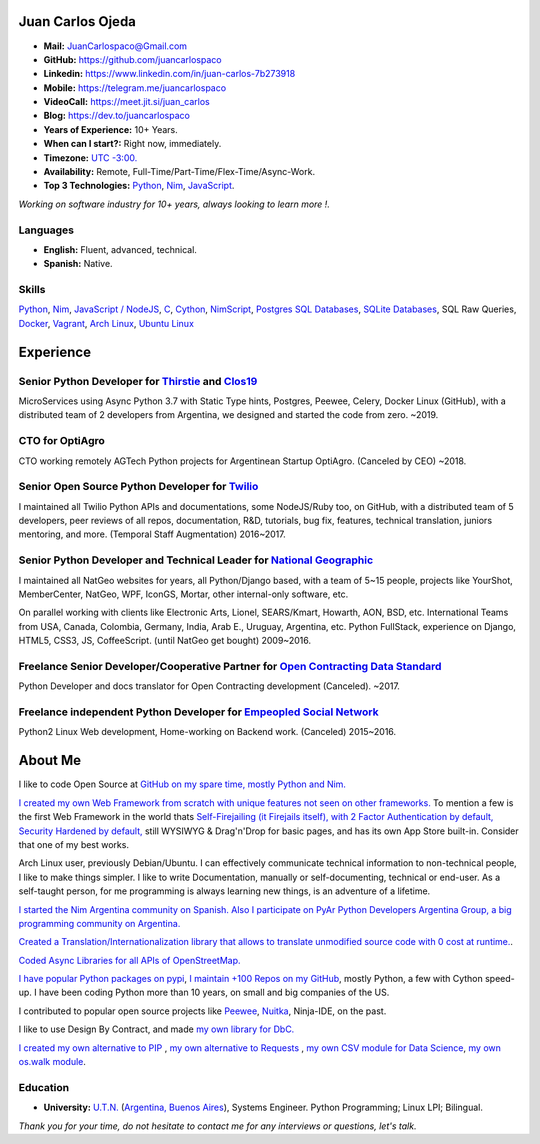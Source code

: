 Juan Carlos Ojeda
=================

- **Mail:**                `JuanCarlospaco@Gmail.com <mailto:juancarlospaco@gmail.com>`_
- **GitHub:**              https://github.com/juancarlospaco
- **Linkedin:**            https://www.linkedin.com/in/juan-carlos-7b273918
- **Mobile:**              https://telegram.me/juancarlospaco
- **VideoCall:**           https://meet.jit.si/juan_carlos
- **Blog:**                https://dev.to/juancarlospaco
- **Years of Experience:** 10+ Years.
- **When can I start?:**   Right now, immediately.
- **Timezone:**            `UTC -3:00. <https://www.openstreetmap.org/relation/1632167>`_
- **Availability:**        Remote, Full-Time/Part-Time/Flex-Time/Async-Work.
- **Top 3 Technologies:**  `Python <https://python.org>`_, `Nim <https://nim-lang.org>`_, `JavaScript <https://nodejs.org>`_.

*Working on software industry for 10+ years, always looking to learn more !.*


Languages
---------

- **English:** Fluent, advanced, technical.
- **Spanish:** Native.


Skills
------

`Python <https://python.org>`_, `Nim <https://nim-lang.org>`_,
`JavaScript / NodeJS <https://nodejs.org>`_, `C <http://www.open-std.org/jtc1/sc22/wg14/>`_,
`Cython <https://cython.org>`_, `NimScript <https://nim-lang.github.io/Nim/nims.html>`_,
`Postgres SQL Databases <https://postgresql.org>`_, `SQLite Databases <https://sqlite.org>`_, SQL Raw Queries,
`Docker <https://nodejs.org>`_, `Vagrant <https://https://www.vagrantup.com>`_,
`Arch Linux <https://python.org>`_, `Ubuntu Linux <https://ubuntu.com>`_


Experience
==========

Senior Python Developer for `Thirstie <https://thirstie.com>`_ and `Clos19 <https://www.clos19.com>`_
-----------------------------------------------------------------------------------------------------

MicroServices using Async Python 3.7 with Static Type hints, Postgres, Peewee, Celery, Docker Linux (GitHub),
with a distributed team of 2 developers from Argentina, we designed and started the code from zero. ~2019.

CTO for OptiAgro
----------------

CTO working remotely AGTech Python projects for Argentinean Startup OptiAgro. (Canceled by CEO) ~2018.

Senior Open Source Python Developer for `Twilio <https://www.twilio.com>`_
--------------------------------------------------------------------------

I maintained all Twilio Python APIs and documentations, some NodeJS/Ruby too, on GitHub,
with a distributed team of 5 developers, peer reviews of all repos, documentation, R&D, tutorials, bug fix,
features, technical translation, juniors mentoring, and more. (Temporal Staff Augmentation) 2016~2017.

Senior Python Developer and Technical Leader for `National Geographic <https://www.nationalgeographic.com>`_
------------------------------------------------------------------------------------------------------------

I maintained all NatGeo websites for years, all Python/Django based, with a team of 5~15 people,
projects like YourShot, MemberCenter, NatGeo, WPF, IconGS, Mortar, other internal-only software, etc.

On parallel working with clients like Electronic Arts, Lionel, SEARS/Kmart, Howarth, AON, BSD, etc.
International Teams from USA, Canada, Colombia, Germany, India, Arab E., Uruguay, Argentina, etc.
Python FullStack, experience on Django, HTML5, CSS3, JS, CoffeeScript. (until NatGeo get bought) 2009~2016.

Freelance Senior Developer/Cooperative Partner for `Open Contracting Data Standard <https://standard.open-contracting.org>`_
----------------------------------------------------------------------------------------------------------------------------

Python Developer and docs translator for Open Contracting development (Canceled). ~2017.

Freelance independent Python Developer for `Empeopled Social Network <https://www.empeopled.com>`_
--------------------------------------------------------------------------------------------------

Python2 Linux Web development, Home-working on Backend work. (Canceled) 2015~2016.




About Me
========

I like to code Open Source at `GitHub on my spare time, mostly Python and Nim. <https://github.com/juancarlospaco>`_

`I created my own Web Framework from scratch with unique features not seen on other frameworks. <https://nimwc.org/login>`_
To mention a few is the first Web Framework in the world thats
`Self-Firejailing (it Firejails itself), with 2 Factor Authentication by default, Security Hardened by default, <https://github.com/ThomasTJdev/nim_websitecreator#features>`_
still WYSIWYG & Drag'n'Drop for basic pages, and has its own App Store built-in.
Consider that one of my best works.

Arch Linux user, previously Debian/Ubuntu.
I can effectively communicate technical information to non-technical people, I like to make things simpler.
I like to write Documentation, manually or self-documenting, technical or end-user.
As a self-taught person, for me programming is always learning new things, is an adventure of a lifetime.

`I started the Nim Argentina community on Spanish. <https://t.me/NimArgentina>`_
`Also I participate on PyAr Python Developers Argentina Group, a big programming community on Argentina. <http://pyar.org.ar>`_

`Created a Translation/Internationalization library that allows to translate unmodified source code with 0 cost at runtime. <https://github.com/juancarlospaco/nim-nimterlingua#nimterlingua>`_.

`Coded Async Libraries for all APIs of OpenStreetMap. <https://www.openstreetmap.org/user/Juan_Carlos>`_

`I have popular Python packages on pypi <https://pypi.org/user/juancarlospaco>`_,
`I maintain +100 Repos on my GitHub <https://github.com/juancarlospaco?utf8=%E2%9C%93&tab=repositories&language=python>`_, mostly Python, a few with Cython speed-up.
I have been coding Python more than 10 years, on small and big companies of the US.

I contributed to popular open source projects like
`Peewee <https://github.com/juancarlospaco/peewee-extra-fields>`_,
`Nuitka <https://nuitka.net>`_, Ninja-IDE, on the past.

I like to use Design By Contract, and made `my own library for DbC. <https://github.com/juancarlospaco/nim-contra#contra>`_

`I created my own alternative to PIP <https://github.com/juancarlospaco/nim-pypi>`_ ,
`my own alternative to Requests <https://github.com/juancarlospaco/faster-than-requests#faster-than-requests>`_ ,
`my own CSV module for Data Science <https://github.com/juancarlospaco/faster-than-csv#faster-than-csv>`_,
`my own os.walk module <https://github.com/juancarlospaco/faster-than-walk#faster-than-walk>`_.


Education
---------

- **University:** `U.T.N. <https://utn.edu.ar>`_ (`Argentina, Buenos Aires <https://www.openstreetmap.org/relation/1632167>`_), Systems Engineer. Python Programming; Linux LPI; Bilingual.


*Thank you for your time, do not hesitate to contact me for any interviews or questions, let's talk.*
